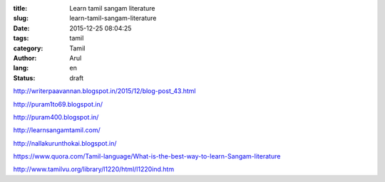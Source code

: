 :title: Learn tamil sangam literature
:slug: learn-tamil-sangam-literature
:date: 2015-12-25 08:04:25
:tags:  tamil
:category: Tamil
:author: Arul
:lang: en
:status: draft


http://writerpaavannan.blogspot.in/2015/12/blog-post_43.html

http://puram1to69.blogspot.in/

http://puram400.blogspot.in/

http://learnsangamtamil.com/

http://nallakurunthokai.blogspot.in/

https://www.quora.com/Tamil-language/What-is-the-best-way-to-learn-Sangam-literature

http://www.tamilvu.org/library/l1220/html/l1220ind.htm

